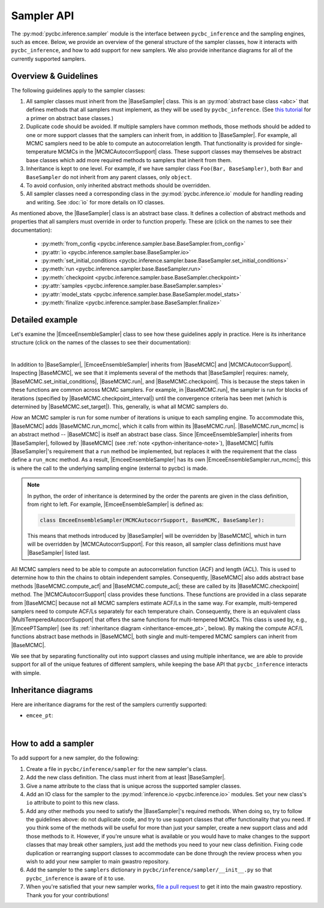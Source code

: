 ===========
Sampler API
===========

.. Following are useful substituions for classes and modules
.. BaseSampler:
.. |BaseSampler| replace:: :py:class:`BaseSampler <pycbc.inference.sampler.base.BaseSampler>`
.. BaseMCMC:
.. |BaseMCMC| replace:: :py:class:`BaseMCMC <pycbc.inference.sampler.base_mcmc.BaseMCMC>`
.. |BaseMCMC.set_initial_conditions| replace:: :py:meth:`set_initial_conditions <pycbc.inference.sampler.base_mcmc.BaseMCMC.set_initial_conditions>`
.. |BaseMCMC.run| replace:: :py:meth:`run <pycbc.inference.sampler.base_mcmc.BaseMCMC.run>`
.. |BaseMCMC.run_mcmc| replace:: :py:meth:`BaseMCMC.run_mcmc <pycbc.inference.sampler.base_mcmc.BaseMCMC.run_mcmc>`
.. |BaseMCMC.checkpoint| replace:: :py:meth:`checkpoint <pycbc.inference.sampler.base_mcmc.BaseMCMC.checkpoint>`
.. |BaseMCMC.checkpoint_interval| replace:: :py:attr:`checkpoint_interval <pycbc.inference.sampler.base_mcmc.BaseMCMC.checkpoint_interval>`
.. |BaseMCMC.set_target| replace:: :py:meth:`set_target <pycbc.inference.sampler.base_mcmc.BaseMCMC.set_target>`
.. |BaseMCMC.compute_acf| replace:: :py:meth:`compute_acf <pycbc.inference.sampler.base_mcmc.BaseMCMC.compute_acf>`
.. |BaseMCMC.compute_acl| replace:: :py:meth:`compute_acl <pycbc.inference.sampler.base_mcmc.BaseMCMC.compute_acl>`
.. MCMCAutocorrSupport
.. |MCMCAutocorrSupport| replace:: :py:class:`MCMCAutocorrSupport <pycbc.inference.sampler.base_mcmc.MCMCAutocorrSupport>`
.. EmceEnsembleSampler
.. |EmceeEnsembleSampler| replace:: :py:class:`EmceeEnsembleSampler <pycbc.inference.sampler.emcee.EmceeEnsembleSampler>`
.. |EmceeEnsembleSampler.run_mcmc| replace:: :py:meth:`run_mcmc <pycbc.inference.sampler.emcee.EmceeEnsembleSampler.run_mcmc>`
.. MultiTemperedAutocorrSupport
.. |MultiTemperedAutocorrSupport| replace:: :py:class:`MultiTemperedAutocorrSupport <pycbc.sampler.base_multitemper.MultiTemperedAutocorrSuppport>`
.. EmceePTSampler
.. |EmceePTSampler| replace:: :py:class:`EmceePTSampler <pycbc.sampler.emcee_pt.EmceePTSampler>`

The :py:mod:`pycbc.inference.sampler` module is the interface between
``pycbc_inference`` and the sampling engines, such as ``emcee``. Below, we
provide an overview of the general structure of the sampler classes, how it
interacts with ``pycbc_inference``, and how to add support for new samplers. We
also provide inheritance diagrams for all of the currently supported samplers.

---------------------
Overview & Guidelines
---------------------

The following guidelines apply to the sampler classes:

1. All sampler classes must inherit from the |BaseSampler| class. This is
   an :py:mod:`abstract base class <abc>` that defines methods that all
   samplers must implement, as they will be used by ``pycbc_inference``. (See
   `this tutorial <https://www.python-course.eu/python3_abstract_classes.php>`_
   for a primer on abstract base classes.)
2. Duplicate code should be avoided. If multiple samplers have common methods,
   those methods should be added to one or more support classes that the
   samplers can inherit from, in addition to |BaseSampler|. For example, all
   MCMC samplers need to be able to compute an autocorrelation length. That
   functionality is provided for single-temperature MCMCs in the
   |MCMCAutocorrSupport| class. These support classes may themselves be
   abstract base classes which add more required methods to samplers that
   inherit from them.
3. Inheritance is kept to one level. For example, if we have sampler class
   ``Foo(Bar, BaseSampler)``, both ``Bar`` and ``BaseSampler`` do not inherit
   from any parent classes, only ``object``.
4. To avoid confusion, only inherited abstract methods should be overridden.
5. All sampler classes need a corresponding class in the
   :py:mod:`pycbc.inference.io` module for handling reading and writing. See
   :doc:`io` for more details on IO classes.

As mentioned above, the |BaseSampler| class is an abstract base class. It
defines a collection of abstract methods and properties that all samplers must
override in order to function properly. These are (click on the names to see
their documentation):

 * :py:meth:`from_config <pycbc.inference.sampler.base.BaseSampler.from_config>`
 * :py:attr:`io <pycbc.inference.sampler.base.BaseSampler.io>`
 * :py:meth:`set_initial_conditions <pycbc.inference.sampler.base.BaseSampler.set_initial_conditions>`
 * :py:meth:`run <pycbc.inference.sampler.base.BaseSampler.run>`
 * :py:meth:`checkpoint <pycbc.inference.sampler.base.BaseSampler.checkpoint>`
 * :py:attr:`samples <pycbc.inference.sampler.base.BaseSampler.samples>`
 * :py:attr:`model_stats <pycbc.inference.sampler.base.BaseSampler.model_stats>`
 * :py:meth:`finalize <pycbc.inference.sampler.base.BaseSampler.finalize>`

----------------
Detailed example
----------------

Let's examine the |EmceeEnsembleSampler| class to see how these guidelines
apply in practice. Here is its inheritance structure (click on the names of the
classes to see their documentation):

.. _inheritance-emcee:
.. inheritance-diagram:: pycbc.inference.sampler.emcee
    :parts: 2
|

In addition to |BaseSampler|, |EmceeEnsembleSampler| inherits from |BaseMCMC|
and |MCMCAutocorrSupport|.  Inspecting |BaseMCMC|, we see that it implements
several of the methods that |BaseSampler| requires: namely,
|BaseMCMC.set_initial_conditions|, |BaseMCMC.run|, and |BaseMCMC.checkpoint|.
This is because the steps taken in these functions are common across MCMC
samplers. For example, in |BaseMCMC.run|, the sampler is run for blocks of
iterations (specified by |BaseMCMC.checkpoint_interval|) until the convergence
criteria has been met (which is determined by |BaseMCMC.set_target|). This,
generally, is what all MCMC samplers do.

*How* an MCMC sampler is run for some number of iterations is unique to each
sampling engine. To accommodate this, |BaseMCMC| adds |BaseMCMC.run_mcmc|,
which it calls from within its |BaseMCMC.run|.  |BaseMCMC.run_mcmc| is an
abstract method -- |BaseMCMC| is itself an abstract base class. Since
|EmceeEnsembleSampler| inherits from |BaseSampler|, followed by |BaseMCMC| (see
:ref:`note <python-inheritance-note>`), |BaseMCMC| fulfils |BaseSampler|'s
requirement that a ``run`` method be implemented, but replaces it with the
requirement that the class define a ``run_mcmc`` method.  As a result,
|EmceeEnsembleSampler| has its own |EmceeEnsembleSampler.run_mcmc|; this is
where the call to the underlying sampling engine (external to pycbc) is made.

.. _python-inheritance-note: 
.. note::
   In python, the order of inheritance is determined by the order the parents
   are given in the class definition, from right to left. For example,
   |EmceeEnsembleSampler| is defined as:

   .. code-block:: python

      class EmceeEnsembleSampler(MCMCAutocorrSupport, BaseMCMC, BaseSampler):

   This means that methods introduced by |BaseSampler| will be overridden by
   |BaseMCMC|, which in turn will be overridden by |MCMCAutocorrSupport|.  For
   this reason, all sampler class definitions must have |BaseSampler| listed
   last.

All MCMC samplers need to be able to compute an autocorrelation function (ACF)
and length (ACL). This is used to determine how to thin the chains to obtain
independent samples. Consequently, |BaseMCMC| also adds abstract base methods
|BaseMCMC.compute_acf| and |BaseMCMC.compute_acl|; these are called by its
|BaseMCMC.checkpoint| method.  The |MCMCAutocorrSupport| class provides these
functions. These functions are provided in a class separate from |BaseMCMC|
because not all MCMC samplers estimate ACF/Ls in the same way. For example,
multi-tempered samplers need to compute ACF/Ls separately for each temperature
chain. Consequently, there is an equivalent class
|MultiTemperedAutocorrSupport| that offers the same functions for
multi-tempered MCMCs. This class is used by, e.g., |EmceePTSampler| (see its
:ref:`inheritance diagram <inheritance-emcee_pt>`, below). By making the
compute ACF/L functions abstract base methods in |BaseMCMC|, both single and
multi-tempered MCMC samplers can inherit from |BaseMCMC|.


We see that by separating functionality out into support classes
and using multiple inheritance, we are able to provide support for all of the
unique features of different samplers, while keeping the base API that
``pycbc_inference`` interacts with simple.

---------------------
Inheritance diagrams
---------------------

Here are inheritance diagrams for the rest of the samplers currently supported:

.. _inheritance-emcee_pt:
* ``emcee_pt``:

.. inheritance-diagram:: pycbc.inference.sampler.emcee_pt
    :parts: 2
|

--------------------
How to add a sampler
--------------------

To add support for a new sampler, do the following:

1. Create a file in ``pycbc/inference/sampler`` for the new sampler's class.
2. Add the new class definition. The class must inherit from at least
   |BaseSampler|.
3. Give a name attribute to the class that is unique across the supported
   sampler classes.
4. Add an IO class for the sampler to the :py:mod:`inference.io <pycbc.inference.io>`
   modules. Set your new class's ``io`` attribute to point to this new class.

5. Add any other methods you need to satisfy the |BaseSampler|'s
   required methods. When doing so, try to follow the guidelines above: do not
   duplicate code, and try to use support classes that offer functionality that
   you need. If you think some of the methods will be useful for more than just
   your sampler, create a new support class and add those methods to it.
   However, if you're unsure what is available or you would have to make
   changes to the support classes that may break other samplers, just add the
   methods you need to your new class definition. Fixing code duplication or
   rearranging support classes to accommodate can be done through the review
   process when you wish to add your new sampler to main gwastro repository.

6. Add the sampler to the ``samplers`` dictionary in
   ``pycbc/inference/sampler/__init__.py`` so that ``pycbc_inference`` is aware
   of it to use.
7. When you're satisfied that your new sampler works,
   `file a pull request <https://github.com/gwastro/pycbc/blob/master/CONTRIBUTING.md#open-a-pull-request>`_ to get it into the main gwastro repostiory. Thank you for
   your contributions!
